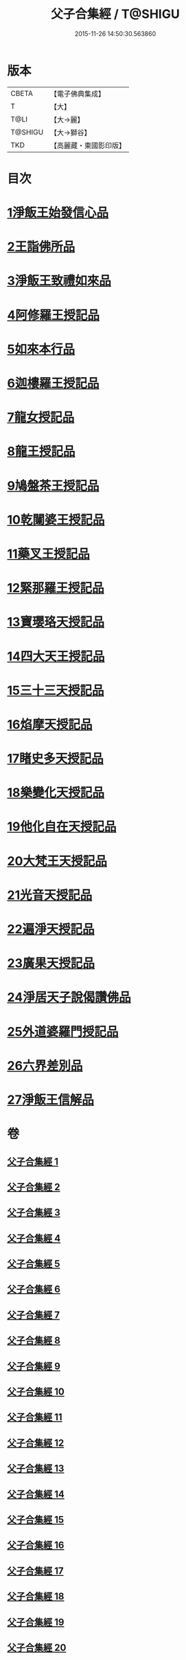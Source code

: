 #+TITLE: 父子合集經 / T@SHIGU
#+DATE: 2015-11-26 14:50:30.563860
* 版本
 |     CBETA|【電子佛典集成】|
 |         T|【大】     |
 |      T@LI|【大→麗】   |
 |   T@SHIGU|【大→獅谷】  |
 |       TKD|【高麗藏・東國影印版】|

* 目次
* [[file:KR6f0012_001.txt::001-0919a8][1淨飯王始發信心品]]
* [[file:KR6f0012_002.txt::0924b18][2王詣佛所品]]
* [[file:KR6f0012_003.txt::003-0925a13][3淨飯王致禮如來品]]
* [[file:KR6f0012_003.txt::0926a1][4阿修羅王授記品]]
* [[file:KR6f0012_004.txt::004-0928c13][5如來本行品]]
* [[file:KR6f0012_004.txt::0930b14][6迦樓羅王授記品]]
* [[file:KR6f0012_005.txt::005-0931b15][7龍女授記品]]
* [[file:KR6f0012_005.txt::0933a6][8龍王授記品]]
* [[file:KR6f0012_006.txt::006-0934a16][9鳩盤茶王授記品]]
* [[file:KR6f0012_006.txt::0934c28][10乾闥婆王授記品]]
* [[file:KR6f0012_006.txt::0936a3][11藥叉王授記品]]
* [[file:KR6f0012_007.txt::007-0936c26][12緊那羅王授記品]]
* [[file:KR6f0012_007.txt::0939a4][13寶瓔珞天授記品]]
* [[file:KR6f0012_008.txt::008-0939c16][14四大天王授記品]]
* [[file:KR6f0012_008.txt::0940c22][15三十三天授記品]]
* [[file:KR6f0012_008.txt::0941c21][16焰摩天授記品]]
* [[file:KR6f0012_009.txt::009-0943a14][17睹史多天授記品]]
* [[file:KR6f0012_009.txt::0944b10][18樂變化天授記品]]
* [[file:KR6f0012_009.txt::0945a29][19他化自在天授記品]]
* [[file:KR6f0012_010.txt::010-0946b10][20大梵王天授記品]]
* [[file:KR6f0012_010.txt::0947c25][21光音天授記品]]
* [[file:KR6f0012_011.txt::011-0949b26][22遍淨天授記品]]
* [[file:KR6f0012_011.txt::0951b25][23廣果天授記品]]
* [[file:KR6f0012_013.txt::013-0954c18][24淨居天子說偈讚佛品]]
* [[file:KR6f0012_015.txt::015-0961b14][25外道婆羅門授記品]]
* [[file:KR6f0012_016.txt::016-0964b14][26六界差別品]]
* [[file:KR6f0012_019.txt::019-0971b26][27淨飯王信解品]]
* 卷
** [[file:KR6f0012_001.txt][父子合集經 1]]
** [[file:KR6f0012_002.txt][父子合集經 2]]
** [[file:KR6f0012_003.txt][父子合集經 3]]
** [[file:KR6f0012_004.txt][父子合集經 4]]
** [[file:KR6f0012_005.txt][父子合集經 5]]
** [[file:KR6f0012_006.txt][父子合集經 6]]
** [[file:KR6f0012_007.txt][父子合集經 7]]
** [[file:KR6f0012_008.txt][父子合集經 8]]
** [[file:KR6f0012_009.txt][父子合集經 9]]
** [[file:KR6f0012_010.txt][父子合集經 10]]
** [[file:KR6f0012_011.txt][父子合集經 11]]
** [[file:KR6f0012_012.txt][父子合集經 12]]
** [[file:KR6f0012_013.txt][父子合集經 13]]
** [[file:KR6f0012_014.txt][父子合集經 14]]
** [[file:KR6f0012_015.txt][父子合集經 15]]
** [[file:KR6f0012_016.txt][父子合集經 16]]
** [[file:KR6f0012_017.txt][父子合集經 17]]
** [[file:KR6f0012_018.txt][父子合集經 18]]
** [[file:KR6f0012_019.txt][父子合集經 19]]
** [[file:KR6f0012_020.txt][父子合集經 20]]
